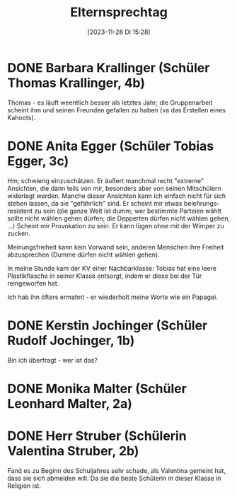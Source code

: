 #+title:      Elternsprechtag
#+date:       [2023-11-28 Di 15:28]
#+filetags:   :schule:
#+identifier: 20231128T152836
#+CATEGORY: golling

* DONE Barbara Krallinger (Schüler Thomas Krallinger, 4b)
CLOSED: [2023-11-28 Di 18:02] SCHEDULED: <2023-11-28 Di 17:41-17:48>
:LOGBOOK:
- State "DONE"       from              [2023-11-28 Di 18:02]
:END:

Thomas - es läuft weentlich besser als letztes Jahr; die Gruppenarbeit scheint ihm und seinen Freunden gefallen zu haben (va das Erstellen eines Kahoots). 

* DONE Anita Egger (Schüler Tobias Egger, 3c)
CLOSED: [2023-11-28 Di 18:02] SCHEDULED: <2023-11-28 Di 18:16-18:23>
:LOGBOOK:
- State "DONE"       from              [2023-11-28 Di 18:02]
:END:

Hm; schwierig einzuschätzen. Er äußert manchmal recht "extreme" Ansichten, die dann teils von mir, besonders aber von seinen Mitschülern widerlegt werden. Manche dieser Ansichten kann ich einfach nicht für sich stehen lassen, da sie "gefährlich" sind. Er scheint mir etwas belehrungs-resistent zu sein (die ganze Welt ist dumm; wer bestimmte Parteien wählt sollte nicht wählen gehen dürfen; die Depperten dürfen nicht wählen gehen, ...) Scheint mir Provokation zu sein. Er kann lügen ohne mit der Wimper zu zucken.

Meinungsfreiheit kann kein Vorwand sein, anderen Menschen ihre Freiheit abzusprechen (Dumme dürfen nicht wählen gehen). 

In meine Stunde kam der KV einer Nachbarklasse: Tobias hat eine leere Plastikflasche in seiner Klasse entsorgt, indem er diese bei der Tür reingeworfen hat.

Ich hab ihn öfters ermahnt - er wiederholt meine Worte wie ein Papagei.

* DONE Kerstin Jochinger (Schüler Rudolf Jochinger, 1b)
CLOSED: [2023-11-29 Mi 07:34] SCHEDULED: <2023-11-28 Di 18:37-18:44>
:LOGBOOK:
- State "DONE"       from              [2023-11-29 Mi 07:34]
:END:

Bin ich überfragt - wer ist das?

* DONE Monika Malter (Schüler Leonhard Malter, 2a) 
CLOSED: [2023-11-29 Mi 07:34] SCHEDULED: <2023-11-28 Di 18:44-18:51>
:LOGBOOK:
- State "DONE"       from              [2023-11-29 Mi 07:34]
:END:

* DONE Herr Struber (Schülerin Valentina Struber, 2b)
CLOSED: [2023-11-29 Mi 07:34]
:LOGBOOK:
- State "DONE"       from              [2023-11-29 Mi 07:34]
:END:
Fand es zu Beginn des Schuljahres sehr schade, als Valentina gemeint hat, dass sie sich abmelden will. Da sie die beste Schülerin in dieser Klasse in Religion ist. 
